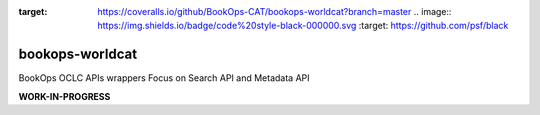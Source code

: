 .. image:: https://travis-ci.com/BookOps-CAT/bookops-worldcat.svg?branch=master
    :target: https://travis-ci.com/BookOps-CAT/bookops-worldcat .. image:: https://coveralls.io/repos/github/BookOps-CAT/bookops-worldcat/badge.svg?branch=master
:target: https://coveralls.io/github/BookOps-CAT/bookops-worldcat?branch=master .. image:: https://img.shields.io/badge/code%20style-black-000000.svg
    :target: https://github.com/psf/black

================
bookops-worldcat
================

BookOps OCLC APIs wrappers
Focus on Search API and Metadata API

**WORK-IN-PROGRESS**